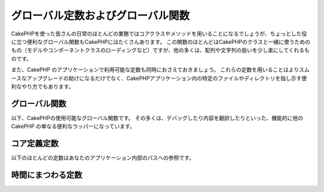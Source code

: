 .. Global Constants and Functions

グローバル定数およびグローバル関数
##################################

..
    While most of your day-to-day work in CakePHP will be utilizing
    core classes and methods, CakePHP features a number of global
    convenience functions that may come in handy. Many of these
    functions are for use with CakePHP classes (loading model or
    component classes), but many others make working with arrays or
    strings a little easier.

CakePHPを使った皆さんの日常のほとんどの業務ではコアクラスやメソッドを用いることになるでしょうが、ちょっとした役に立つ便利なグローバル関数もCakePHPにはたくさんあります。
この関数のほとんどはCakePHPのクラスと一緒に使うためのもの（モデルやコンポーネントクラスのローディングなど）ですが、他の多くは、配列や文字列の扱いを少し楽にしてくれるものです。

..
    We’ll also cover some of the constants available in CakePHP
    applications. Using these constants will help make upgrades more
    smooth, but are also convenient ways to point to certain files or
    directories in your CakePHP application.

また、CakePHP のアプリケーションで利用可能な定数も同時におさえておきましょう。
これらの定数を用いることはよりスムースなアップグレードの助けになるだけでなく、CakePHPアプリケーション内の特定のファイルやディレクトリを指し示す便利なやり方でもあります。

.. Global Functions

グローバル関数
==============

..
    Here are CakePHP's globally available functions. Most of them
    are just convenience wrappers for other CakePHP functionality,
    such as debugging and translating content.

以下、CakePHPの使用可能なグローバル関数です。
その多くは、デバッグしたり内容を翻訳したりといった、機能的に他の CakePHP の単なる便利なラッパーになっています。


.. php:function:: \_\_(string $string_id, [$formatArgs])

    ..
        This function handles localization in CakePHP applications. The
        ``$string_id`` identifies the ID for a translation.  Strings
        used for translations are treated as format strings for
        ``sprintf()``.  You can supply additional arguments to replace
        placeholders in your string

    この関数は CakePHP のアプリケーションでのローカライズを担います。
    ``$string_id`` で翻訳時のIDを定めます。
    翻訳のために指定される文字列は、``sprintf()`` 関数でのフォーマット文字列としてあつかわれます。
    その文字列内のプレースホルダーを置き換えるための、追加の引数を供給できます::


        __('You have %s unread messages', $number);

    .. note::

        ..
            Check out the
            :doc:`/core-libraries/internationalization-and-localization`
            section for more information.

        より詳しい情報は
        :doc:`/core-libraries/internationalization-and-localization`
        のセクションをチェックアウトして下さい。

.. php:function:: __c(string $msg, integer $category, mixed $args = null)

    ..
        Note that the category must be specified with a numeric value, instead of
        the constant name. The values are

    カテゴリは定義済みの名前をそのまま使うのではなく、数値で指定されなければなりません。それらの値は以下の通り:

    - 0 - LC_ALL
    - 1 - LC_COLLATE
    - 2 - LC_CTYPE
    - 3 - LC_MONETARY
    - 4 - LC_NUMERIC
    - 5 - LC_TIME
    - 6 - LC_MESSAGES

.. php:function:: __d(string $domain, string $msg, mixed $args = null)

    .. Allows you to override the current domain for a single message lookup.

    メッセージを一つ取得するために、現在のドメインを変更することが可能です。

    .. Useful when internationalizing a plugin:

    プラグインを国際化するときに便利です:
    ``echo __d('PluginName', 'This is my plugin');``

.. php:function:: __dc(string $domain, string $msg, integer $category, mixed $args = null)

    ..
        Allows you to override the current domain for a single message lookup. It
        also allows you to specify a category.

    メッセージを一つ取得するために、現在のドメインを変更することが可能です。
    同時に、カテゴリを指定することも出来ます。

    ..
        Note that the category must be specified with a numeric value, instead of
        the constant name. The values are:

    カテゴリは定義済みの名前をそのまま使うのではなく、数値で指定されなければなりません。
    それらの値は以下の通り:

    - 0 - LC_ALL
    - 1 - LC_COLLATE
    - 2 - LC_CTYPE
    - 3 - LC_MONETARY
    - 4 - LC_NUMERIC
    - 5 - LC_TIME
    - 6 - LC_MESSAGES

.. php:function:: __dcn(string $domain, string $singular, string $plural, integer $count, integer $category, mixed $args = null)

    ..
        Allows you to override the current domain for a single plural message
        lookup. It also allows you to specify a category. Returns correct plural
        form of message identified by $singular and $plural for count $count from
        domain $domain.

    複数形のメッセージを一つ取得するために、現在のドメインを変更することが可能です。
    同時に、カテゴリを指定することも出来ます。
    $domain でドメインを指定し、$count の数を数え、 $singular と $plural に基いて複数形を正しく処理したメッセージを返します。

    ..
        Note that the category must be specified with a numeric value, instead of
        the constant name. The values are:

    カテゴリは定義済みの名前をそのまま使うのではなく、数値で指定されなければなりません。
    それらの値は以下の通り:

    - 0 - LC_ALL
    - 1 - LC_COLLATE
    - 2 - LC_CTYPE
    - 3 - LC_MONETARY
    - 4 - LC_NUMERIC
    - 5 - LC_TIME
    - 6 - LC_MESSAGES

.. php:function:: __dn(string $domain, string $singular, string $plural, integer $count, mixed $args = null)

    ..
        Allows you to override the current domain for a single plural message
        lookup. Returns correct plural form of message identified by $singular and
        $plural for count $count from domain $domain.

    複数形のメッセージを一つ取得するために、現在のドメインを変更することが可能です。
    $domain でドメインを指定し、$count の数を数え、 $singular と $plural に基いて複数形を正しく処理したメッセージを返します。

.. php:function:: __n(string $singular, string $plural, integer $count, mixed $args = null)

    ..
        Returns correct plural form of message identified by $singular and $plural
        for count $count. Some languages have more than one form for plural
        messages dependent on the count.

    $count の数を数え、 $singular と $plural に基いて複数形を正しく処理したメッセージを返します。
    幾つかの言語が、数に応じた複数形の形式を一つ以上持っています。

.. php:function:: am(array $one, $two, $three...)

    ..
        Merges all the arrays passed as parameters and returns the merged
        array.

    パラメータとして渡されてすべての配列をマージして、その結果の配列を返します。

.. php:function:: config()

    ..
        Can be used to load files from your application ``config``-folder
        via include\_once. Function checks for existence before include and
        returns boolean. Takes an optional number of arguments.

    アプリケーション内の ``config`` フォルダから include\_once 経由でファイルをロードするために使用することが出来ます。
    この関数はインクルードする前にファイルの存在チェックを行い、ブール値を返します。
    任意の数の引数を取ります。

    .. Example: ``config('some_file', 'myconfig');``

    例: ``config('some_file', 'myconfig');``

.. php:function:: convertSlash(string $string)

    ..
        Converts forward slashes to underscores and removes the first and
        last underscores in a string. Returns the converted string.

    文字列のスラッシュをアンダースコアに変換し、最初と最後のアンダースコアを削除します。
    変換した文字列を返します。

.. php:function:: debug(mixed $var, boolean $showHtml = null, $showFrom = true)

    ..
        If the application's DEBUG level is non-zero, $var is printed out.
        If ``$showHTML`` is true or left as null, the data is rendered to be
        browser-friendly.
        If $showFrom is not set to false, the debug output will start with the line from
        which it was called
        Also see :doc:`/development/debugging`

    アプリケーションの DEBUG レベルがゼロ以外の場合に $var が出力されます。
    ``$showHTML`` が true あるいは null のままであればデータはブラウザ表示に相応しいように描画されます。
    ``$showFrom`` が false にセットされない場合、それがコールされた行の情報を伴ってデバグ情報の出力が始まります。
    :doc:`/development/debugging` も参照して下さい


.. php:function:: env(string $key)

    ..
        Gets an environment variable from available sources. Used as a
        backup if ``$_SERVER`` or ``$_ENV`` are disabled.

    ..
        This function also emulates PHP\_SELF and DOCUMENT\_ROOT on
        unsupporting servers. In fact, it's a good idea to always use
        ``env()`` instead of ``$_SERVER`` or ``getenv()`` (especially if
        you plan to distribute the code), since it's a full emulation
        wrapper.

    可能な限りの環境変数を取得します。仮に ``$_SERVER`` か ``$_ENV`` が使用不可の場合にはバックアップとして用いられます。

    この関数はまた、PHP\_SELF と DOCUMENT\_ROOT を、非サポートのサーバー上でエミュレートします。
    これは完全なエミュレーションラッパーなので、``$_SERVER`` や ``getenv()`` の代わりに ``env()`` を常に用いることは、
    （とりわけあなたがコードを配布する予定なら）とても良い考えです。


.. php:function:: fileExistsInPath(string $file)

    ..
        Checks to make sure that the supplied file is within the current
        PHP include\_path. Returns a boolean result.

    渡されたファイルが、現在の PHP include\_path の中にあるかどうかをチェックします。
    ブール値の結果を返します。

.. php:function:: h(string $text, boolean $double = true, string $charset = null)

    .. Convenience wrapper for ``htmlspecialchars()``.

    ``htmlspecialchars()`` の便利なラッパー。

.. php:function:: LogError(string $message)

    .. Shortcut to :php:meth:`Log::write()`.

    :php:meth:`Log::write()` へのショートカット

.. php:function:: pluginSplit(string $name, boolean $dotAppend = false, string $plugin = null)

    ..
        Splits a dot syntax plugin name into its plugin and classname. If $name
        does not have a dot, then index 0 will be null.

    ドット記法されたプラグイン名をプラグインとクラス名に分離します。
    $name にドットが含まれない場合、インデクスが 0 の箇所は null になります。

    .. Commonly used like ``list($plugin, $name) = pluginSplit('Users.User');``

    一般にこんな具合に使われます ``list($plugin, $name) = pluginSplit('Users.User');``

.. php:function:: pr(mixed $var)

    ..
        Convenience wrapper for ``print_r()``, with the addition of
        wrapping <pre> tags around the output.

    出力を <pre> タグでラップする機能を追加した ``print_r()`` の便利なラッパー。

.. php:function:: sortByKey(array &$array, string $sortby, string $order = 'asc', integer $type = SORT_NUMERIC)

    .. Sorts given $array by key $sortby.

    与えられた $array を $sortby キーによってソートします。

.. php:function:: stripslashes_deep(array $value)

    ..
        Recursively strips slashes from the supplied ``$value``. Returns
        the modified array.

    与えられた ``$value`` から、再帰的にスラッシュを取り除きます。
    変換された配列を返します。

.. Core Definition Constants

コア定義定数
============

.. Most of the following constants refer to paths in your application.

以下のほとんどの定数はあなたのアプリケーション内部のパスへの参照です。

.. php:const:: APP

    ..
        Path to the application's directory.

    アプリケーションディレクトリへのパス。

.. php:const:: APP_DIR

    ..
        Equals ``app`` or the name of your application directory.

    あなたのアプリケーションのディレクトリ名。``app`` かも知れません。

.. php:const:: APPLIBS

    ..
        Path to the application's Lib directory.

    アプリケーションの Lib ディレクトリへのパス

.. php:const:: CACHE

    ..
        Path to the cache files directory. It can be shared between hosts in a
        multi-server setup.

    キャッシュファイルディレクトリへのパス。
    複数サーバーをセットアップした際のホスト間で共有できます。

.. php:const:: CAKE

    ..
        Path to the cake directory.

    cake ディレクトリへのパス。

.. php:const:: CAKE_CORE_INCLUDE_PATH

    ..
        Path to the root lib directory.

    ルートの lib ディレクトリへのパス。

.. php:const:: CORE_PATH

    ..
        Path to the root directory with ending directory slash.

    ルートディレクトリへの、末尾にディレクトリスラッシュを付加したパス。

.. php:const:: CSS

    ..
        Path to the public CSS directory.

    public CSS ディレクトリへのパス。

.. php:const:: CSS_URL

    ..
        Web path to the CSS files directory.

    CSS ファイル・ディレクトリへの Webパス。

    .. deprecated:: 2.4
        Use config value ``App.cssBaseUrl`` instead.

.. php:const:: DS

    .. Short for PHP's DIRECTORY\_SEPARATOR, which is / on Linux and \\ on windows.

    PHP の DIRECTORY\_SEPARATOR (Linux の場合は / windows の場合は \\) のショートカット。

.. php:const:: FULL_BASE_URL

    .. Full url prefix. Such as ``https://example.com``

    ``https://example.com`` のような完全なURLプリフィクス

    .. deprecated:: 2.4
        This constant is deprecated, you should use :php:meth:`Router::fullbaseUrl()` instead.

.. php:const:: IMAGES

    .. Path to the public images directory.

    画像の公開ディレクトリへのパス。

.. php:const:: IMAGES_URL

    .. Web path to the public images directory.

    画像の公開ディレクトリへのWebパス。

    .. deprecated:: 2.4
        Use config value ``App.imageBaseUrl`` instead.

.. php:const:: JS

    .. Path to the public JavaScript directory.

    JavaScript の公開ディレクトリへのパス。

.. php:const:: JS_URL

    .. Web path to the js files directory.

    JavaScript の公開ディレクトリへのWebパス。

    .. deprecated:: 2.4
        Use config value ``App.jsBaseUrl`` instead.

.. php:const:: LOGS

    .. Path to the logs directory.

    ログディレクトリへのパス。

.. php:const:: ROOT

    .. Path to the root directory.

    ルートディレクトリへのパス。

.. php:const:: TESTS

    .. Path to the tests directory.

    テストディレクトリへのパス。

.. php:const:: TMP

    .. Path to the temporary files directory.

    一時ファイルディレクトリへのパス。

.. php:const:: VENDORS

    .. Path to the vendors directory.

    ベンダーディレクトリへのパス。

.. php:const:: WEBROOT_DIR

    .. Equals ``webroot`` or the name of your webroot directory.

    あなたのウェブルートディレクトリの名前。``webroot`` かも知れません。

.. php:const:: WWW\_ROOT

    .. Full path to the webroot.

    ウェブルートへのフルパス。


.. Timing Definition Constants

時間にまつわる定数
==================

.. php:const:: TIME_START

    ..    Unix timestamp in microseconds as a float from when the application started.

    アプリケーションが開始された時点の、浮動小数点マイクロ秒での UNIX タイムスタンプ

.. php:const:: SECOND

    ..    Equals 1

    1 と等しい

.. php:const:: MINUTE

    ..    Equals 60

    60 と等しい

.. php:const:: HOUR

    ..    Equals 3600

    3600 と等しい

.. php:const:: DAY

    ..    Equals 86400

    86400 と等しい

.. php:const:: WEEK

    ..    Equals 604800

    604800 と等しい

.. php:const:: MONTH

    ..    Equals 2592000

    2592000 と等しい

.. php:const:: YEAR

    ..    Equals 31536000

    31536000 と等しい


.. meta::
    :title lang=en: Global Constants and Functions
    :keywords lang=en: internationalization and localization,global constants,example config,array php,convenience functions,core libraries,component classes,optional number,global functions,string string,core classes,format strings,unread messages,placeholders,useful functions,sprintf,arrays,parameters,existence,translations

